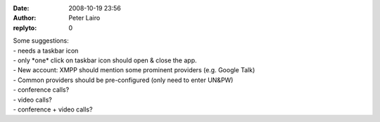 :date: 2008-10-19 23:56
:author: Peter Lairo
:replyto: 0

| Some suggestions:
| - needs a taskbar icon
| - only \*one\* click on taskbar icon should open & close the app.
| - New account: XMPP should mention some prominent providers (e.g. Google Talk)
| - Common providers should be pre-configured (only need to enter UN&PW)
| - conference calls?
| - video calls?
| - conference + video calls?
